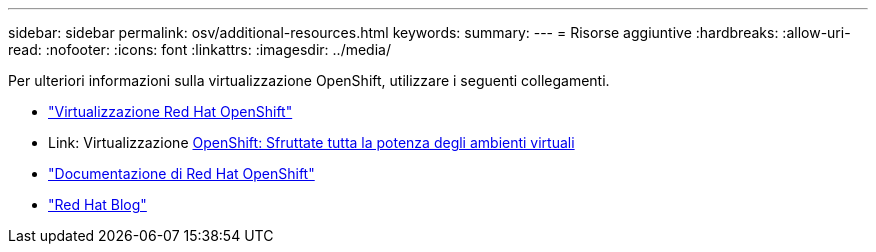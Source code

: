 ---
sidebar: sidebar 
permalink: osv/additional-resources.html 
keywords:  
summary:  
---
= Risorse aggiuntive
:hardbreaks:
:allow-uri-read: 
:nofooter: 
:icons: font
:linkattrs: 
:imagesdir: ../media/


[role="lead"]
Per ulteriori informazioni sulla virtualizzazione OpenShift, utilizzare i seguenti collegamenti.

* link:https://www.redhat.com/en/technologies/cloud-computing/openshift/virtualization["Virtualizzazione Red Hat OpenShift"]
* Link: Virtualizzazione https://www.redhat.com/en/blog/openshift-virtualization-unleashing-the-power-of-cloud-native-virtual-environments[OpenShift: Sfruttate tutta la potenza degli ambienti virtuali]
* link:https://docs.openshift.com/container-platform/4.15/virt/about_virt/about-virt.html["Documentazione di Red Hat OpenShift"]
* link:https://www.redhat.com/en/blog/products["Red Hat Blog"]

